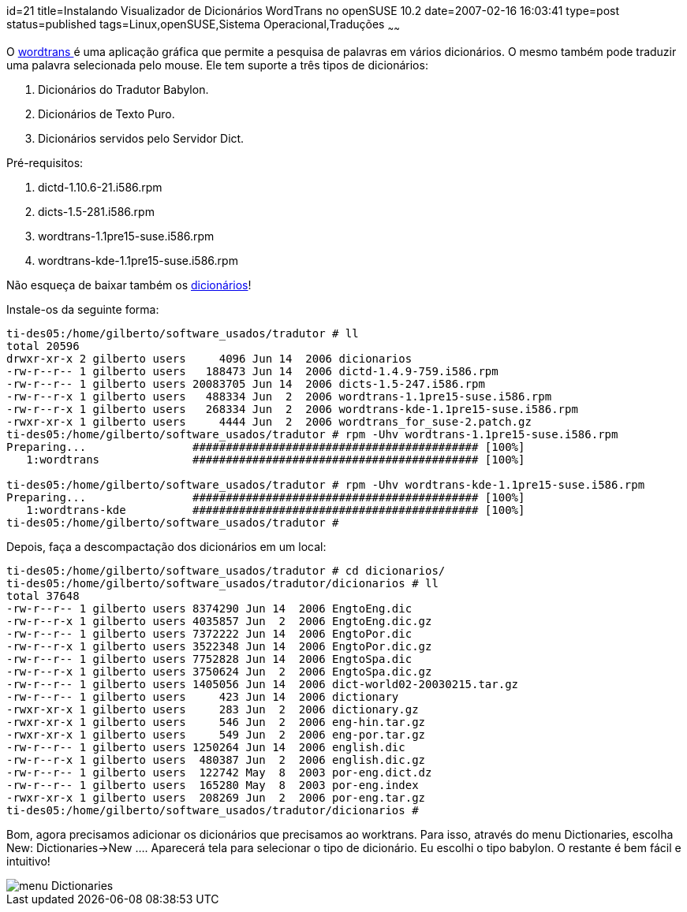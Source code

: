 id=21
title=Instalando Visualizador de Dicionários WordTrans no openSUSE 10.2
date=2007-02-16 16:03:41
type=post
status=published
tags=Linux,openSUSE,Sistema Operacional,Traduções
~~~~~~


O http://www.escomposlinux.org/rvm/wordtrans/about_en.php[wordtrans ]é uma aplicação gráfica que permite a pesquisa de palavras em vários dicionários. 
O mesmo também pode traduzir uma palavra selecionada pelo mouse. Ele tem suporte a três tipos de dicionários:

  1. Dicionários do Tradutor Babylon.
  2. Dicionários de Texto Puro.
  3. Dicionários servidos pelo Servidor Dict.

Pré-requisitos:

  1. dictd-1.10.6-21.i586.rpm
  2. dicts-1.5-281.i586.rpm
  3. wordtrans-1.1pre15-suse.i586.rpm
  4. wordtrans-kde-1.1pre15-suse.i586.rpm

Não esqueça de baixar também os http://www.escomposlinux.org/rvm/wordtrans/dictionaries_en.php[dicionários]!
    
Instale-os da seguinte forma:
    
```
ti-des05:/home/gilberto/software_usados/tradutor # ll
total 20596
drwxr-xr-x 2 gilberto users     4096 Jun 14  2006 dicionarios
-rw-r--r-- 1 gilberto users   188473 Jun 14  2006 dictd-1.4.9-759.i586.rpm
-rw-r--r-- 1 gilberto users 20083705 Jun 14  2006 dicts-1.5-247.i586.rpm
-rw-r--r-x 1 gilberto users   488334 Jun  2  2006 wordtrans-1.1pre15-suse.i586.rpm
-rw-r--r-x 1 gilberto users   268334 Jun  2  2006 wordtrans-kde-1.1pre15-suse.i586.rpm
-rwxr-xr-x 1 gilberto users     4444 Jun  2  2006 wordtrans_for_suse-2.patch.gz
ti-des05:/home/gilberto/software_usados/tradutor # rpm -Uhv wordtrans-1.1pre15-suse.i586.rpm
Preparing...                ########################################### [100%]
   1:wordtrans              ########################################### [100%]

ti-des05:/home/gilberto/software_usados/tradutor # rpm -Uhv wordtrans-kde-1.1pre15-suse.i586.rpm
Preparing...                ########################################### [100%]
   1:wordtrans-kde          ########################################### [100%]
ti-des05:/home/gilberto/software_usados/tradutor #
```
    
Depois, faça a descompactação dos dicionários em um local:
    
```
ti-des05:/home/gilberto/software_usados/tradutor # cd dicionarios/
ti-des05:/home/gilberto/software_usados/tradutor/dicionarios # ll
total 37648
-rw-r--r-- 1 gilberto users 8374290 Jun 14  2006 EngtoEng.dic
-rw-r--r-x 1 gilberto users 4035857 Jun  2  2006 EngtoEng.dic.gz
-rw-r--r-- 1 gilberto users 7372222 Jun 14  2006 EngtoPor.dic
-rw-r--r-x 1 gilberto users 3522348 Jun 14  2006 EngtoPor.dic.gz
-rw-r--r-- 1 gilberto users 7752828 Jun 14  2006 EngtoSpa.dic
-rw-r--r-x 1 gilberto users 3750624 Jun  2  2006 EngtoSpa.dic.gz
-rw-r--r-- 1 gilberto users 1405056 Jun 14  2006 dict-world02-20030215.tar.gz
-rw-r--r-- 1 gilberto users     423 Jun 14  2006 dictionary
-rwxr-xr-x 1 gilberto users     283 Jun  2  2006 dictionary.gz
-rwxr-xr-x 1 gilberto users     546 Jun  2  2006 eng-hin.tar.gz
-rwxr-xr-x 1 gilberto users     549 Jun  2  2006 eng-por.tar.gz
-rw-r--r-- 1 gilberto users 1250264 Jun 14  2006 english.dic
-rw-r--r-x 1 gilberto users  480387 Jun  2  2006 english.dic.gz
-rw-r--r-- 1 gilberto users  122742 May  8  2003 por-eng.dict.dz
-rw-r--r-- 1 gilberto users  165280 May  8  2003 por-eng.index
-rwxr-xr-x 1 gilberto users  208269 Jun  2  2006 por-eng.tar.gz
ti-des05:/home/gilberto/software_usados/tradutor/dicionarios #
```
    
Bom, agora precisamos adicionar os dicionários que precisamos ao worktrans. Para isso, através do menu Dictionaries, escolha New: Dictionaries->New &#8230;. Aparecerá tela para selecionar o tipo de dicionário. Eu escolhi o tipo babylon. O restante é bem fácil e intuitivo!
    
image::wordtrans.png[menu Dictionaries]